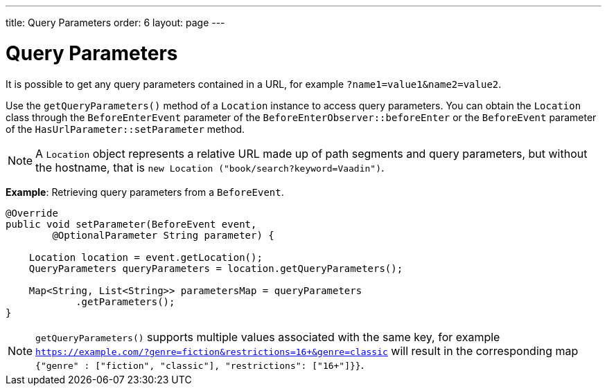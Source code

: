 ---
title: Query Parameters
order: 6
layout: page
---

= Query Parameters

It is possible to get any query parameters contained in a URL, for example `?name1=value1&name2=value2`.

Use the `getQueryParameters()` method of a `Location` instance to access query parameters.
You can obtain the `Location` class through the `BeforeEnterEvent` parameter of the `BeforeEnterObserver::beforeEnter` or the `BeforeEvent` parameter of the `HasUrlParameter::setParameter` method.

[NOTE]
A `Location` object represents a relative URL made up of path segments and query parameters, but without the hostname, that is `new Location ("book/search?keyword=Vaadin")`.

*Example*: Retrieving query parameters from a `BeforeEvent`.

[source,java]
----
@Override
public void setParameter(BeforeEvent event,
        @OptionalParameter String parameter) {

    Location location = event.getLocation();
    QueryParameters queryParameters = location.getQueryParameters();

    Map<String, List<String>> parametersMap = queryParameters
            .getParameters();
}
----
[NOTE]
`getQueryParameters()` supports multiple values associated with the same key, for example `https://example.com/?genre=fiction&restrictions=16+&genre=classic` will result in the corresponding map `{"genre" : ["fiction", "classic"], "restrictions": ["16+"]}}`.
